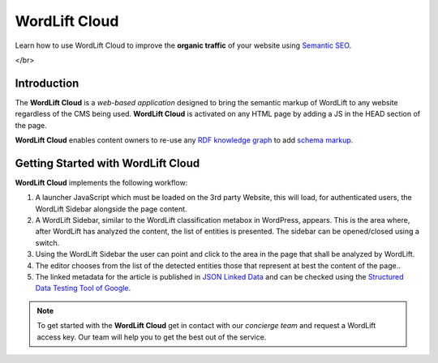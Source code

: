 WordLift Cloud
========

Learn how to use WordLift Cloud to improve the **organic traffic** of your website using `Semantic SEO <https://wordlift.io/blog/en/entity/semantic-seo>`_. 

.. raw:: html

     <div style="position: relative; padding-bottom: 56.25%; height: 0; overflow: hidden; max-width: 100%; height: auto;">
          <iframe src="https://www.youtube.com/embed/DF4HQENosfo?rel=0&amp;showinfo=0" frameborder="0" allowfullscreen style="position: absolute; top: 0; left: 0; width: 100%; height: 100%;"></iframe>
     </div>

</br>

Introduction
_____________

The **WordLift Cloud** is a *web-based application* designed to bring the semantic markup of WordLift to any website regardless of the CMS being used. 
**WordLift Cloud** is activated on any HTML page by adding a JS in the HEAD section of the page. 

**WordLift Cloud** enables content owners to re-use any `RDF knowledge graph <https://wordlift.io/blog/en/entity/knowledge-graph/>`_ to add `schema markup <https://wordlift.io/blog/en/entity/schema-org/>`_. 


Getting Started with WordLift Cloud
_____________

**WordLift Cloud** implements the following workflow: 

1. A launcher JavaScript which must be loaded on the 3rd party Website, this will load, for authenticated users, the WordLift Sidebar alongside the page content. 
2. A WordLift Sidebar, similar to the WordLift classification metabox in WordPress, appears. This is the area where, after WordLift has analyzed the content, the list of entities is presented. The sidebar can be opened/closed using a switch.
3. Using the WordLift Sidebar the user can point and click to the area in the page that shall be analyzed by WordLift. 
4. The editor chooses from the list of the detected entities those that represent at best the content of the page.. 
5. The linked metadata for the article is published in `JSON Linked Data <https://wordlift.io/blog/en/entity/json-ld>`_ and can be checked using the `Structured Data Testing Tool of Google <https://search.google.com/structured-data/testing-tool>`_.


.. note::

	 To get started with the **WordLift Cloud** get in contact with our *concierge team* and request a WordLift access key. Our team will help you to get the best out of the service.
